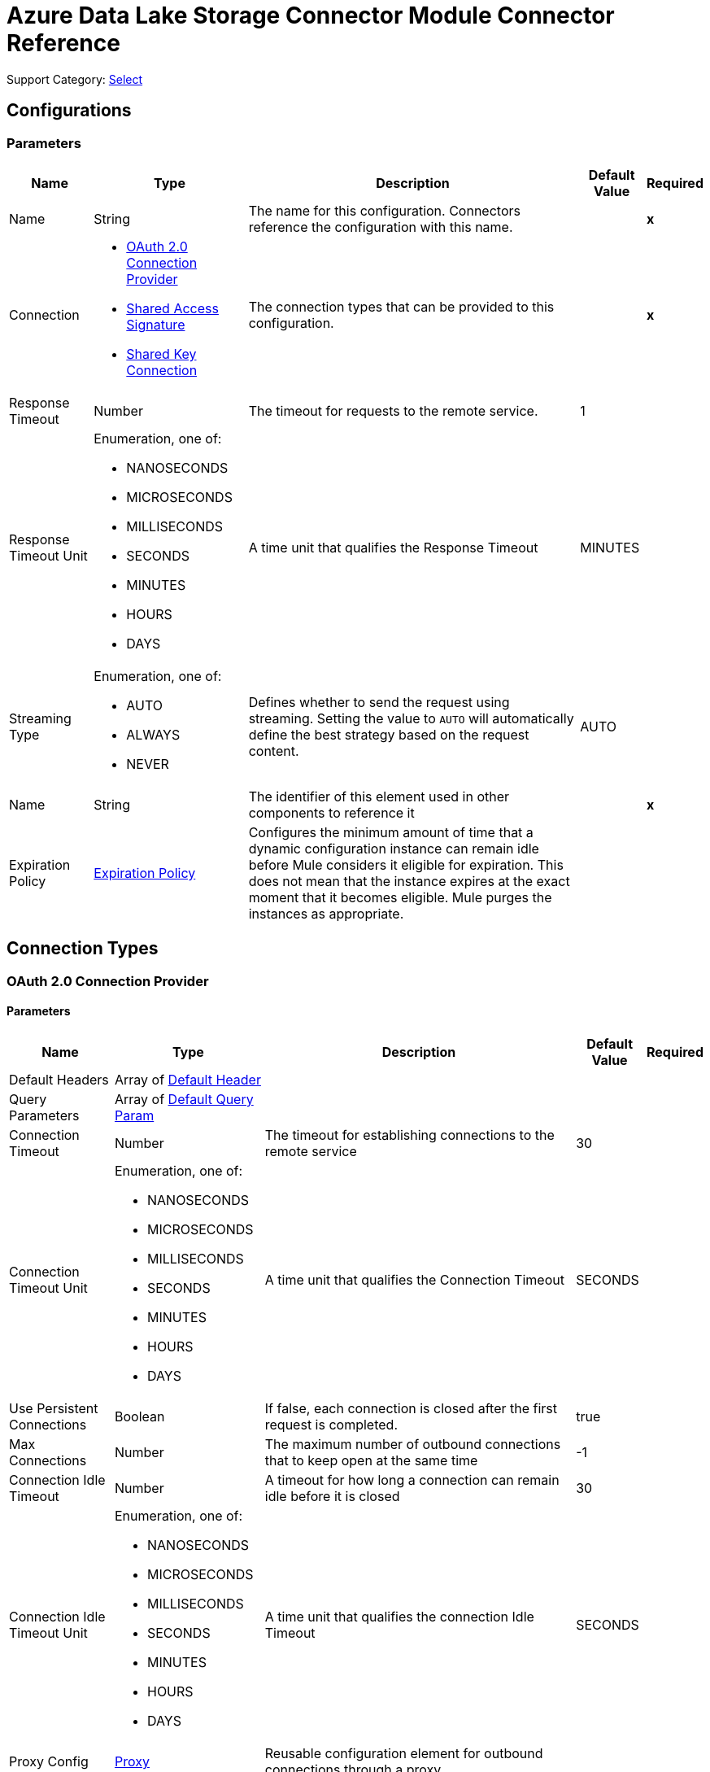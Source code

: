 

= Azure Data Lake Storage Connector Module Connector Reference

Support Category: https://www.mulesoft.com/legal/versioning-back-support-policy#anypoint-connectors[Select]


== Configurations

=== Parameters

[%header%autowidth.spread]
|===
| Name | Type | Description | Default Value | Required
|Name | String | The name for this configuration. Connectors reference the configuration with this name. | | *x*
| Connection a| * <<Config_Oauth20, OAuth 2.0 Connection Provider>> 
* <<Config_SharedAccessSignature, Shared Access Signature>> 
* <<Config_SharedKey, Shared Key Connection>> 
 | The connection types that can be provided to this configuration. | | *x*
| Response Timeout a| Number | The timeout for requests to the remote service. |  1 | 
| Response Timeout Unit a| Enumeration, one of:

** NANOSECONDS
** MICROSECONDS
** MILLISECONDS
** SECONDS
** MINUTES
** HOURS
** DAYS |  A time unit that qualifies the Response Timeout |  MINUTES | 
| Streaming Type a| Enumeration, one of:

** AUTO
** ALWAYS
** NEVER |  Defines whether to send the request using streaming. Setting the value to `AUTO` will automatically define the best strategy based on the request content. |  AUTO | 
| Name a| String |  The identifier of this element used in other components to reference it |  | *x*
| Expiration Policy a| <<ExpirationPolicy>> |  Configures the minimum amount of time that a dynamic configuration instance can remain idle before Mule considers it eligible for expiration. This does not mean that the instance expires at the exact moment that it becomes eligible. Mule purges the instances as appropriate. |  | 
|===

== Connection Types

[[Config_Oauth20]]
=== OAuth 2.0 Connection Provider


==== Parameters

[%header%autowidth.spread]
|===
| Name | Type | Description | Default Value | Required
| Default Headers a| Array of <<DefaultHeader>> |  |  | 
| Query Parameters a| Array of <<DefaultQueryParam>> |  |  | 
| Connection Timeout a| Number |  The timeout for establishing connections to the remote service |  30 | 
| Connection Timeout Unit a| Enumeration, one of:

** NANOSECONDS
** MICROSECONDS
** MILLISECONDS
** SECONDS
** MINUTES
** HOURS
** DAYS |  A time unit that qualifies the Connection Timeout |  SECONDS | 
| Use Persistent Connections a| Boolean |  If false, each connection is closed after the first request is completed. |  true | 
| Max Connections a| Number |  The maximum number of outbound connections that to keep open at the same time |  -1 | 
| Connection Idle Timeout a| Number |  A timeout for how long a connection can remain idle before it is closed |  30 | 
| Connection Idle Timeout Unit a| Enumeration, one of:

** NANOSECONDS
** MICROSECONDS
** MILLISECONDS
** SECONDS
** MINUTES
** HOURS
** DAYS |  A time unit that qualifies the connection Idle Timeout |  SECONDS | 
| Proxy Config a| <<Proxy>> |  Reusable configuration element for outbound connections through a proxy |  | 
| Stream Response a| Boolean |  Whether or not received responses should be streamed |  false | 
| Response Buffer Size a| Number |  The space in bytes for the buffer where the HTTP response will be stored. |  -1 | 
| Base URI a| String |  Parameter base URI, each instance/tenant gets its own |  | *x*
| X-MS-Version a| String |  Specifies the version of the REST API protocol used for processing the request |  2018-11-09 | 
| TLS Configuration a| <<Tls>> |  |  | 
| Reconnection a| <<Reconnection>> |  When the application is deployed, a connectivity test is performed on all connectors. If set to true, deployment will fail if the test doesn't pass after exhausting the associated reconnection strategy |  | 
|===

[[Config_SharedAccessSignature]]
=== Shared Access Signature

==== Parameters

[%header%autowidth.spread]
|===
| Name | Type | Description | Default Value | Required
| Default Headers a| Array of <<DefaultHeader>> |  |  | 
| Query Parameters a| Array of <<DefaultQueryParam>> |  |  | 
| Connection Timeout a| Number |  The timeout for establishing connections to the remote service |  30 | 
| Connection Timeout Unit a| Enumeration, one of:

** NANOSECONDS
** MICROSECONDS
** MILLISECONDS
** SECONDS
** MINUTES
** HOURS
** DAYS |  A time unit that qualifies the Connection Timeout |  SECONDS | 
| Use Persistent Connections a| Boolean |  If false, each connection will be closed after the first request is completed. |  true | 
| Max Connections a| Number |  The maximum number of outbound connections that will be kept open at the same time |  -1 | 
| Connection Idle Timeout a| Number |  A timeout for how long a connection can remain idle before it is closed |  30 | 
| Connection Idle Timeout Unit a| Enumeration, one of:

** NANOSECONDS
** MICROSECONDS
** MILLISECONDS
** SECONDS
** MINUTES
** HOURS
** DAYS |  Time unit that qualifies the connection Idle Timeout |  SECONDS | 
| Proxy Config a| <<Proxy>> |  Reusable configuration element for outbound connections through a proxy |  | 
| Stream Response a| Boolean |  Whether or not to stream received responses |  false | 
| Response Buffer Size a| Number |  The space in bytes for the buffer where the HTTP response is stored. |  -1 | 
| Storage account name a| String |  Storage account name |  | *x*
| DNS Suffix a| String |  DNS suffix of the storage |  | *x*
| Sas Token a| String | SAS token for the Azure Data Lake Storage account.  |  | *x*
| TLS Configuration a| <<Tls>> |  |  | 
| Reconnection a| <<Reconnection>> |  When the application is deployed, a connectivity test is performed on all connectors. If set to true, deployment fails if the test doesn't pass after exhausting the associated reconnection strategy. |  | 
|===

[[Config_SharedKey]]
=== Shared Key Connection

==== Parameters

[%header%autowidth.spread]
|===
| Name | Type | Description | Default Value | Required
| Default Headers a| Array of <<DefaultHeader>> |  |  | 
| Query Parameters a| Array of <<DefaultQueryParam>> |  |  | 
| Connection Timeout a| Number |  The timeout for establishing connections to the remote service |  30 | 
| Connection Timeout Unit a| Enumeration, one of:

** NANOSECONDS
** MICROSECONDS
** MILLISECONDS
** SECONDS
** MINUTES
** HOURS
** DAYS |  A time unit that qualifies the Connection Timeout |  SECONDS | 
| Use Persistent Connections a| Boolean |  If false, each connection is closed after the first request is completed. |  true | 
| Max Connections a| Number |  The maximum number of outbound connections to keep open concurrently |  -1 | 
| Connection Idle Timeout a| Number |  A timeout for how long a connection can remain idle before it is closed |  30 | 
| Connection Idle Timeout Unit a| Enumeration, one of:

** NANOSECONDS
** MICROSECONDS
** MILLISECONDS
** SECONDS
** MINUTES
** HOURS
** DAYS |  A time unit that qualifies the connection Idle Timeout |  SECONDS | 
| Proxy Config a| <<Proxy>> |  Reusable configuration element for outbound connections through a proxy |  | 
| Stream Response a| Boolean |  Whether or not to stream received responses |  false | 
| Response Buffer Size a| Number |  The space in bytes for the buffer where the HTTP response is stored. |  -1 | 
| Storage account name a| String |  Storage account name |  | *x*
| DNS Suffix a| String |  DNS suffix of the storage |  | *x*
| X-MS-Version a| String |  Specifies the version of the REST protocol used for processing the request |  | *x*
| Account Key a| String | Password used to access the Azure Data Lake Storage account.  |  | *x*
| TLS Configuration a| <<Tls>> |  |  | 
| Reconnection a| <<Reconnection>> |  When the application is deployed, a connectivity test is performed on all connectors. If set to true, deployment fails if the test doesn't pass after exhausting the associated reconnection strategy. |  | 
|===

== List of Supported Operations

* <<CreateFileSystem>> 
* <<CreateOrRename>> 
* <<DeleteFileSystem>> 
* <<DeletePath>> 
* <<GetPathProperties>> 
* <<LeasePath>> 
* <<ListFileSystems>> 
* <<ListPaths>> 
* <<ReadPath>> 
* <<UpdatePath>> 


[[CreateFileSystem]]
== Create File System
`<azure-data-lake-storage:create-file-system>`

Creates a file system on the storage account.

=== Parameters

[%header%autowidth.spread]
|===
| Name | Type | Description | Default Value | Required
| Configuration | String | Name of the configuration to use. | | *x*
| File System a| String | Target file system. |  | *x*
| Timeout a| Number |  Optional. Timeout value expressed in seconds. |  | 
| X-MS-Properties a| String |  User-defined properties to store with the file or directory, in the format of a comma-separated list of name and value pairs, for example, `n1=v1, n2=v2, ...`, where each value is a Base64-encoded string. |  | 
| X-MS-Client Request ID a| String |  A UUID recorded in the analytics logs for troubleshooting and correlation. |  | 
| Config Ref a| ConfigurationProvider | Name of the configuration to use to execute this component. |  | *x*
| Custom Query Parameters a| Object |  |  &#35;[null] | 
| Custom Headers a| Object |  |  | 
| Response Timeout a| Number |  The timeout for requests to the remote service. |  | 
| Response Timeout Unit a| Enumeration, one of:

** NANOSECONDS
** MICROSECONDS
** MILLISECONDS
** SECONDS
** MINUTES
** HOURS
** DAYS |  A time unit that qualifies the Response Timeout |  | 
| Streaming Type a| Enumeration, one of:

** AUTO
** ALWAYS
** NEVER |  Defines whether to send the request using streaming. Setting the value to `AUTO` will automatically define the best strategy based on the request content. |  | 
| Target Variable a| String | Name of the variable in which to store the operation's output. |  | 
| Target Value a| String |  An expression that evaluates the operation's output. The expression outcome is stored in the *Target variable*. |  &#35;[payload] | 
| Reconnection Strategy a| * <<Reconnect>>
* <<ReconnectForever>> |  A retry strategy in case of connectivity errors. |  | 
|===

=== Output

[%autowidth.spread]
|===
| *Type* a| String
| *Attributes Type* a| <<HttpResponseAttributes>>
|===

=== For Configurations

* <<Config>> 

=== Throws

* AZURE-DATA-LAKE-STORAGE:BAD_REQUEST 
* AZURE-DATA-LAKE-STORAGE:CLIENT_ERROR 
* AZURE-DATA-LAKE-STORAGE:CONNECTIVITY 
* AZURE-DATA-LAKE-STORAGE:INTERNAL_SERVER_ERROR 
* AZURE-DATA-LAKE-STORAGE:NOT_ACCEPTABLE 
* AZURE-DATA-LAKE-STORAGE:NOT_FOUND 
* AZURE-DATA-LAKE-STORAGE:RETRY_EXHAUSTED 
* AZURE-DATA-LAKE-STORAGE:SERVER_ERROR 
* AZURE-DATA-LAKE-STORAGE:SERVICE_UNAVAILABLE 
* AZURE-DATA-LAKE-STORAGE:TIMEOUT 
* AZURE-DATA-LAKE-STORAGE:TOO_MANY_REQUESTS 
* AZURE-DATA-LAKE-STORAGE:UNAUTHORIZED 
* AZURE-DATA-LAKE-STORAGE:UNSUPPORTED_MEDIA_TYPE 


[[CreateOrRename]]
== Create/Rename Path
`<azure-data-lake-storage:create-or-rename>`

Creates or renames a file or directory path on the provided file system. 

=== Parameters

[%header%autowidth.spread]
|===
| Name | Type | Description | Default Value | Required
| Configuration | String | Name of the configuration to use. | | *x*
| File System a| String |  Target file system. |  | *x*
| Path a| String |  Target path. |  | *x*
| Resource a| String |  Only required for creation. The value must be `file` or `directory`. |  | 
| Continuation a| String |  Optional. When renaming a directory, the number of paths that are renamed with each invocation is limited. |  | 
| Mode a| String |  Optional. Valid only when namespace is enabled. This parameter determines the behavior of the rename operation. The value must be `legacy` or `posix`, and the default value is `posix`. |  | 
| X-MS-Rename Source a| String |  An optional file or directory to rename. The value must have the following format:'/{filesystem}/{path}'. If "x-ms-properties" is specified, the properties overwrite the existing properties; otherwise, the existing properties are preserved. This value must be a URL percent-encoded string. Note that the string can contain only ASCII characters in the ISO-8859-1. |  | 
| Timeout a| Number |  Optional. Timeout value expressed in seconds. |  | 
| X-MS-Client Request ID a| String |  A UUID recorded in the analytics logs for troubleshooting and correlation. |  | 
| Cache Control a| String |  The service stores this value and includes it in the "Cache-Control" response header for `Read Path` operations. |  | 
| Content Encoding a| String |  Specifies which content encodings are applied to the file. This value is returned to the client when the `Read Path` operation is performed. |  | 
| Content Language a| String |  Optional. Specifies the natural language used by the intended audience for the file. |  | 
| Content Disposition a| String |  The service stores this value and includes it in the "Content-Disposition" response header for `Read Path` operations. |  | 
| X-MS-Cache Control a| String |  The service stores this value and includes it in the "Cache-Control" response header for `Read Path` operations. |  | 
| X-MS-Content Type a| String |  The service stores this value and includes it in the "Content-Type" response header for `Read Path` operations. |  | 
| X-MS-Content Encoding a| String |  The service stores this value and includes it in the "Content-Encoding" response header for `Read Path` operations. |  | 
| X-MS-Content Language a| String |  The service stores this value and includes it in the "Content-Language" response header for `Read Path` operations. |  | 
| X-MS-Content Disposition a| String |  The service stores this value and includes it in the "Content-Disposition" response header for `Read Path` operations. |  | 
| X-MS-Lease ID a| String |  A lease ID for the path specified in the URI. The path to overwrite must have an active lease and the lease ID must match. |  | 
| X-MS-Source Lease ID a| String |  Optional for rename operations. A lease ID for the source path. The source path must have an active lease and the lease ID must match. |  | 
| X-MS-Properties a| String |  User-defined properties to store with the file or directory, in the format of a comma-separated list of name and value pairs, for example, `n1=v1, n2=v2, ...`, where each value is a Base64-encoded string. |  | 
| X-MS-Permissions a| String |  Optional and only valid if *Hierarchical Namespace* is enabled for the account. Sets POSIX access permissions for the file owner, the file owning group, and others. |  | 
| X-MS-Umask a| String |  Optional and only valid if *Hierarchical Namespace* is enabled for the account. When creating a file or directory, if the parent folder does not have a default ACL, the umask restricts the permissions of the file or directory to be created. |  | 
| If Match a| String |  An ETag value. Specify this header to perform the operation only if the resource's ETag matches the value specified. The ETag must be specified in quotes. |  | 
| If None Match a| String |  An ETag value or the special wildcard (`&#42;`) value. Specify this header to perform the operation only if the resource's ETag does not match the value specified. The ETag must be specified in quotes. |  | 
| If Modified Since a| String |  A date and time value. Specify this header to perform the operation only if the resource has been modified since the specified date and time. |  | 
| If Unmodified Since a| String |  A date and time value. Specify this header to perform the operation only if the resource has not been modified since the specified date and time. |  | 
| X-MS-Source If Match a| String |  An ETag value. Specify this header to perform the rename operation only if the source's ETag matches the value specified. The ETag must be specified in quotes. |  | 
| X-MS-Source If None Match a| String | An ETag value or the special wildcard (`&#42;`) value. Specify this header to perform the rename operation only if the source's ETag does not match the value specified. The ETag must be specified in quotes. |  | 
| X-MS-Source If Modified Since a| String |  A date and time value. Specify this header to perform the rename operation only if the source has been modified since the specified date and time. |  | 
| X-MS-Source If Unmodified Since a| String | A date and time value. Specify this header to perform the rename operation only if the source has not been modified since the specified date and time. |  | 
| Config Ref a| ConfigurationProvider | Name of the configuration to use to execute this component. |  | *x*
| Custom Query Parameters a| Object |  |  &#35;[null] | 
| Custom Headers a| Object |  |  | 
| Response Timeout a| Number |  The timeout for requests to the remote service. |  | 
| Response Timeout Unit a| Enumeration, one of:

** NANOSECONDS
** MICROSECONDS
** MILLISECONDS
** SECONDS
** MINUTES
** HOURS
** DAYS |  A time unit that qualifies the Response Timeout. |  | 
| Streaming Type a| Enumeration, one of:

** AUTO
** ALWAYS
** NEVER |  Defines whether to send the request using streaming. Setting the value to AUTO will automatically define the best strategy based on the request content. |  | 
| Target Variable a| String | Name of the variable in which to store the operation's output. |  | 
| Target Value a| String |  An expression that evaluates the operation's output. The expression outcome is stored in the *Target variable*. |  &#35;[payload] | 
| Reconnection Strategy a| * <<Reconnect>>
* <<ReconnectForever>> |  A retry strategy in case of connectivity errors. |  | 
|===

=== Output

[%autowidth.spread]
|===
| *Type* a| String
| *Attributes Type* a| <<HttpResponseAttributes>>
|===

=== For Configurations

* <<Config>> 

=== Throws

* AZURE-DATA-LAKE-STORAGE:BAD_REQUEST 
* AZURE-DATA-LAKE-STORAGE:CLIENT_ERROR 
* AZURE-DATA-LAKE-STORAGE:CONNECTIVITY 
* AZURE-DATA-LAKE-STORAGE:INTERNAL_SERVER_ERROR 
* AZURE-DATA-LAKE-STORAGE:NOT_ACCEPTABLE 
* AZURE-DATA-LAKE-STORAGE:NOT_FOUND 
* AZURE-DATA-LAKE-STORAGE:RETRY_EXHAUSTED 
* AZURE-DATA-LAKE-STORAGE:SERVER_ERROR 
* AZURE-DATA-LAKE-STORAGE:SERVICE_UNAVAILABLE 
* AZURE-DATA-LAKE-STORAGE:TIMEOUT 
* AZURE-DATA-LAKE-STORAGE:TOO_MANY_REQUESTS 
* AZURE-DATA-LAKE-STORAGE:UNAUTHORIZED 
* AZURE-DATA-LAKE-STORAGE:UNSUPPORTED_MEDIA_TYPE 


[[DeleteFileSystem]]
== Delete File System
`<azure-data-lake-storage:delete-file-system>`

Deletes a file system on the Storage account.

=== Parameters

[%header%autowidth.spread]
|===
| Name | Type | Description | Default Value | Required
| Configuration | String | The name of the configuration to use. | | *x*
| File System a| String |  Target file system. |  | *x*
| Timeout a| Number |  Optional. Timeout value expressed in seconds. |  | 
| If Modified Since a| String |  Optional. A date and time value. Specify this header to perform the operation only if the resource has been modified since the specified date and time. |  | 
| If Unmodified Since a| String |  Optional. A date and time value. Specify this header to perform the operation only if the resource has not been modified since the specified date and time. |  | 
| X-MS-Properties a| String |  User-defined properties to store with the file or directory, in the format of a comma-separated list of name and value pairs, for example, `n1=v1, n2=v2, ...`, where each value is a Base64-encoded string. |  | 
| X-MS-Client Request ID a| String |  A UUID recorded in the analytics logs for troubleshooting and correlation. |  | 
| Config Ref a| ConfigurationProvider | The name of the configuration to use to execute this component. |  | *x*
| Custom Query Parameters a| Object |  |  &#35;[null] | 
| Custom Headers a| Object |  |  | 
| Response Timeout a| Number |  The timeout for requests to the remote service. |  | 
| Response Timeout Unit a| Enumeration, one of:

** NANOSECONDS
** MICROSECONDS
** MILLISECONDS
** SECONDS
** MINUTES
** HOURS
** DAYS |  A time unit that qualifies the Response Timeout. |  | 
| Streaming Type a| Enumeration, one of:

** AUTO
** ALWAYS
** NEVER |  Defines whether to send the request using streaming. Setting the value to AUTO will automatically define the best strategy based on the request content. |  | 
| Target Variable a| String | Name of the variable in which to store the operation's output. |  | 
| Target Value a| String | An expression that evaluates the operation's output. The expression outcome is stored in the *Target variable*. |  &#35;[payload] | 
| Reconnection Strategy a| * <<Reconnect>>
* <<ReconnectForever>> |  A retry strategy in case of connectivity errors. |  | 
|===

=== Output

[%autowidth.spread]
|===
| *Type* a| String
| *Attributes Type* a| <<HttpResponseAttributes>>
|===

=== For Configurations

* <<Config>> 

=== Throws

* AZURE-DATA-LAKE-STORAGE:BAD_REQUEST 
* AZURE-DATA-LAKE-STORAGE:CLIENT_ERROR 
* AZURE-DATA-LAKE-STORAGE:CONNECTIVITY 
* AZURE-DATA-LAKE-STORAGE:INTERNAL_SERVER_ERROR 
* AZURE-DATA-LAKE-STORAGE:NOT_ACCEPTABLE 
* AZURE-DATA-LAKE-STORAGE:NOT_FOUND 
* AZURE-DATA-LAKE-STORAGE:RETRY_EXHAUSTED 
* AZURE-DATA-LAKE-STORAGE:SERVER_ERROR 
* AZURE-DATA-LAKE-STORAGE:SERVICE_UNAVAILABLE 
* AZURE-DATA-LAKE-STORAGE:TIMEOUT 
* AZURE-DATA-LAKE-STORAGE:TOO_MANY_REQUESTS 
* AZURE-DATA-LAKE-STORAGE:UNAUTHORIZED 
* AZURE-DATA-LAKE-STORAGE:UNSUPPORTED_MEDIA_TYPE 

[[DeletePath]]
== Delete Path
`<azure-data-lake-storage:delete-path>`

Deletes a path.


=== Parameters

[%header%autowidth.spread]
|===
| Name | Type | Description | Default Value | Required
| Configuration | String | The name of the configuration to use. | | *x*
| File System a| String |  Target file system. |  | *x*
| Path a| String |  Target path. |  | *x*
| Continuation a| String |  When deleting a directory, the number of paths that are deleted with each invocation is limited. |  | 
| Recursive a| String |  Required for directory only. If `true`, all paths beneath the directory are deleted. If `false` and the directory is non-empty, an error occurs. |  | 
| Timeout a| Number |  Optional. Timeout value expressed in seconds. |  | 
| X-MS-Client Request ID a| String |  A UUID recorded in the analytics logs for troubleshooting and correlation. |  | 
| X-MS-Lease ID a| String |  A lease ID for the path specified in the URI. The path to overwrite must have an active lease and the lease ID must match. |  | 
| If Match a| String |  An ETag value. Specify this header to perform the operation only if the resource's ETag matches the value specified. The ETag must be specified in quotes. |  | 
| If None Match a| String |  An ETag value or the special wildcard ("*") value. Specify this header to perform the operation only if the resource's ETag does not match the value specified. The ETag must be specified in quotes. |  | 
| If Modified Since a| String |  A date and time value. Specify this header to perform the operation only if the resource has been modified since the specified date and time. |  | 
| If Unmodified Since a| String |  A date and time value. Specify this header to perform the operation only if the resource has not been modified since the specified date and time. |  | 
| Config Ref a| ConfigurationProvider | The name of the configuration to use to execute this component |  | *x*
| Custom Query Parameters a| Object |  |  &#35;[null] | 
| Custom Headers a| Object |  |  | 
| Response Timeout a| Number |  The timeout for requests to the remote service. |  | 
| Response Timeout Unit a| Enumeration, one of:

** NANOSECONDS
** MICROSECONDS
** MILLISECONDS
** SECONDS
** MINUTES
** HOURS
** DAYS |  A time unit that qualifies the Response Timeout. |  | 
| Streaming Type a| Enumeration, one of:

** AUTO
** ALWAYS
** NEVER |  Defines whether to send the request using streaming. Setting the value to AUTO will automatically define the best strategy based on the request content. |  | 
| Target Variable a| String |  Name of the variable in which to store the operation's output. |  | 
| Target Value a| String |  An expression that evaluates the operation's output. The expression outcome is stored in the *Target variable*. |  &#35;[payload] | 
| Reconnection Strategy a| * <<Reconnect>>
* <<ReconnectForever>> |  A retry strategy in case of connectivity errors. |  | 
|===

=== Output

[%autowidth.spread]
|===
| *Type* a| String
| *Attributes Type* a| <<HttpResponseAttributes>>
|===

=== For Configurations

* <<Config>> 

=== Throws

* AZURE-DATA-LAKE-STORAGE:BAD_REQUEST 
* AZURE-DATA-LAKE-STORAGE:CLIENT_ERROR 
* AZURE-DATA-LAKE-STORAGE:CONNECTIVITY 
* AZURE-DATA-LAKE-STORAGE:INTERNAL_SERVER_ERROR 
* AZURE-DATA-LAKE-STORAGE:NOT_ACCEPTABLE 
* AZURE-DATA-LAKE-STORAGE:NOT_FOUND 
* AZURE-DATA-LAKE-STORAGE:RETRY_EXHAUSTED 
* AZURE-DATA-LAKE-STORAGE:SERVER_ERROR 
* AZURE-DATA-LAKE-STORAGE:SERVICE_UNAVAILABLE 
* AZURE-DATA-LAKE-STORAGE:TIMEOUT 
* AZURE-DATA-LAKE-STORAGE:TOO_MANY_REQUESTS 
* AZURE-DATA-LAKE-STORAGE:UNAUTHORIZED 
* AZURE-DATA-LAKE-STORAGE:UNSUPPORTED_MEDIA_TYPE 


[[GetPathProperties]]
== Get Path Properties
`<azure-data-lake-storage:get-path-properties>`

Retrieves the properties of a path.

=== Parameters

[%header%autowidth.spread]
|===
| Name | Type | Description | Default Value | Required
| Configuration | String | The name of the configuration to use. | | *x*
| File System a| String |  Target file system. |  | *x*
| Path a| String |  Target path. |  | *x*
| Action a| String |  Optional. If the value is `getStatus`, only the system-defined properties for the path are returned. If the value is `getAccessControl`, the access control list is returned in the response headers if *Hierarchical Namespace* is enabled for the account, otherwise, the properties are returned. |  | 
| Timeout a| Number |  Optional. Timeout value expressed in seconds. |  | 
| UPN a| Boolean |  Optional. Valid only when *Hierarchical Namespace* is enabled for the account. If `true`, the user identity values returned in the Owner and Group fields of each list entry are transformed from Azure Active Directory Object IDs to User Principal Names. If `false`, the values are returned as Azure Active Directory Object IDs. The default value is `false`. Group and application Object IDs are not translated because they do not have unique friendly names. |  false | 
| X-MS-Lease ID a| String |  A lease ID for the path specified in the URI. The path to overwrite must have an active lease and the lease ID must match. |  | 
| If Match a| String |  An ETag value. Specify this header to perform the operation only if the resource's ETag matches the value specified. The ETag must be specified in quotes. |  | 
| If None Match a| String |  An ETag value or the special wildcard ("*") value. Specify this header to perform the operation only if the resource's ETag does not match the value specified. The ETag must be specified in quotes. |  | 
| If Modified Since a| String |  Optional. A date and time value. Specify this header to perform the operation only if the resource has been modified since the specified date and time. |  | 
| If Unmodified Since a| String |  Optional. A date and time value. Specify this header to perform the operation only if the resource has not been modified since the specified date and time. |  | 
| X-MS-Client Request ID a| String |  A UUID recorded in the analytics logs for troubleshooting and correlation. |  | 
| Config Ref a| ConfigurationProvider |  The name of the configuration to be used to execute this component |  | *x*
| Custom Query Parameters a| Object |  |  &#35;[null] | 
| Custom Headers a| Object |  |  | 
| Response Timeout a| Number |  The timeout for requests to the remote service. |  | 
| Response Timeout Unit a| Enumeration, one of:

** NANOSECONDS
** MICROSECONDS
** MILLISECONDS
** SECONDS
** MINUTES
** HOURS
** DAYS |  A time unit that qualifies the Response Timeout. |  | 
| Streaming Type a| Enumeration, one of:

** AUTO
** ALWAYS
** NEVER |  Defines whether to send the request using streaming. Setting the value to AUTO will automatically define the best strategy based on the request content. |  | 
| Target Variable a| String |  Name of the variable in which to store the operation's output. |  | 
| Target Value a| String |  An expression that evaluates the operation's output. The expression outcome is stored in the *Target variable*. |  &#35;[payload] | 
| Reconnection Strategy a| * <<Reconnect>>
* <<ReconnectForever>> |  A retry strategy in case of connectivity errors. |  | 
|===

=== Output

[%autowidth.spread]
|===
| *Type* a| String
| *Attributes Type* a| <<HttpResponseAttributes>>
|===

=== For Configurations

* <<Config>> 

=== Throws

* AZURE-DATA-LAKE-STORAGE:BAD_REQUEST 
* AZURE-DATA-LAKE-STORAGE:CLIENT_ERROR 
* AZURE-DATA-LAKE-STORAGE:CONNECTIVITY 
* AZURE-DATA-LAKE-STORAGE:INTERNAL_SERVER_ERROR 
* AZURE-DATA-LAKE-STORAGE:NOT_ACCEPTABLE 
* AZURE-DATA-LAKE-STORAGE:NOT_FOUND 
* AZURE-DATA-LAKE-STORAGE:RETRY_EXHAUSTED 
* AZURE-DATA-LAKE-STORAGE:SERVER_ERROR 
* AZURE-DATA-LAKE-STORAGE:SERVICE_UNAVAILABLE 
* AZURE-DATA-LAKE-STORAGE:TIMEOUT 
* AZURE-DATA-LAKE-STORAGE:TOO_MANY_REQUESTS 
* AZURE-DATA-LAKE-STORAGE:UNAUTHORIZED 
* AZURE-DATA-LAKE-STORAGE:UNSUPPORTED_MEDIA_TYPE 


[[LeasePath]]
== Lease path
`<azure-data-lake-storage:lease-path>`

Create and manage a lease to restrict write and delete access to the path.

=== Parameters

[%header%autowidth.spread]
|===
| Name | Type | Description | Default Value | Required
| Configuration | String | Name of the configuration to use. | | *x*
| File System a| String |  Target file system. |  | *x*
| Path a| String |  Target path. |  | *x*
| X-MS-Lease Action a| String |  The lease action, which can be: `acquire`, `break`, `change`, `renew`, and `release`. |  | *x*
| X-MS-Lease ID a| String |  Required when "x-ms-lease-action" is `renew`, `change`, or `release`. For the `renew` and `release` actions, this must match the current lease ID. |  | 
| X-MS-Lease Duration a| Number |  The lease duration is required to acquire a lease, and specifies the duration of the lease in seconds. The lease duration must be between 15 and 60 seconds or -1 for an infinite lease. |  | 
| X-MS-Proposed Lease ID a| String |  Required when "X-MS-Lease Action" is `acquire` or `change`. A lease will be acquired with this lease ID if the operation is successful. |  | 
| Timeout a| Number |  Optional. Timeout value expressed in seconds. |  | 
| X-MS-Lease Break Period a| Number |  Optional. Breaks a lease, and specifies the break period duration of the lease in seconds. The lease break duration must be between 0 and 60 seconds. |  | 
| If Match a| String |  Optional. An ETag value. Specify this header to perform the operation only if the resource's ETag matches the value specified. The ETag must be specified in quotes. |  | 
| If None Match a| String |  Optional. An ETag value or the special wildcard ("*") value. Specify this header to perform the operation only if the resource's ETag does not match the value specified. The ETag must be specified in quotes. |  | 
| If Modified Since a| String |  Optional. A date and time value. Specify this header to perform the operation only if the resource has been modified since the specified date and time. |  | 
| If Unmodified Since a| String |  Optional. A date and time value. Specify this header to perform the operation only if the resource has not been modified since the specified date and time. |  | 
| X-MS-Client Request ID a| String |  A UUID recorded in the analytics logs for troubleshooting and correlation. |  | 
| Config Ref a| ConfigurationProvider |  The name of the configuration to use to execute this component. |  | *x*
| Streaming Strategy a| * <<RepeatableInMemoryStream>>
* <<RepeatableFileStoreStream>>
* <<non-repeatable-stream>> |  Configure how Mule processes streams with streaming strategies. Repeatable streams are the default behavior. |  | 
| Custom Query Parameters a| Object |  |  &#35;[null] | 
| Custom Headers a| Object |  |  | 
| Response Timeout a| Number |  The timeout for requests to the remote service. |  | 
| Response Timeout Unit a| Enumeration, one of:

** NANOSECONDS
** MICROSECONDS
** MILLISECONDS
** SECONDS
** MINUTES
** HOURS
** DAYS |  A time unit that qualifies the Response Timeout} |  | 
| Streaming Type a| Enumeration, one of:

** AUTO
** ALWAYS
** NEVER |  Defines if the request should be sent using streaming. Setting the value to AUTO will automatically define the best strategy based on the request content. |  | 
| Target Variable a| String |  Name of the variable in which to store the operation's output. |  | 
| Target Value a| String |  An expression that evaluates the operation's output. The expression outcome is stored in the *Target variable*. |  &#35;[payload] | 
| Reconnection Strategy a| * <<Reconnect>>
* <<ReconnectForever>> |  A retry strategy in case of connectivity errors. |  | 
|===

=== Output

[%autowidth.spread]
|===
| *Type* a| Any
| *Attributes Type* a| <<HttpResponseAttributes>>
|===

=== For Configurations

* <<Config>> 

=== Throws

* AZURE-DATA-LAKE-STORAGE:BAD_REQUEST 
* AZURE-DATA-LAKE-STORAGE:CLIENT_ERROR 
* AZURE-DATA-LAKE-STORAGE:CONNECTIVITY 
* AZURE-DATA-LAKE-STORAGE:INTERNAL_SERVER_ERROR 
* AZURE-DATA-LAKE-STORAGE:NOT_ACCEPTABLE 
* AZURE-DATA-LAKE-STORAGE:NOT_FOUND 
* AZURE-DATA-LAKE-STORAGE:RETRY_EXHAUSTED 
* AZURE-DATA-LAKE-STORAGE:SERVER_ERROR 
* AZURE-DATA-LAKE-STORAGE:SERVICE_UNAVAILABLE 
* AZURE-DATA-LAKE-STORAGE:TIMEOUT 
* AZURE-DATA-LAKE-STORAGE:TOO_MANY_REQUESTS 
* AZURE-DATA-LAKE-STORAGE:UNAUTHORIZED 
* AZURE-DATA-LAKE-STORAGE:UNSUPPORTED_MEDIA_TYPE 


[[ListFileSystems]]
== List File Systems
`<azure-data-lake-storage:list-file-systems>`

Lists all the file systems on the account.

=== Parameters

[%header%autowidth.spread]
|===
| Name | Type | Description | Default Value | Required
| Configuration | String | Name of the configuration to use. | | *x*
| Continuation a| String |  Number of file systems returned with each invocation is limited. If the number of file systems to return exceeds this limit, a continuation token is returned in the response header x-ms-continuation. |  | 
| Max Results a| Number |  An optional value that specifies the maximum number of items to return. If omitted, or greater than 5,000, the response will include up to 5,000 items. |  | 
| Prefix a| String |  Filters results to file systems within the specified prefix. |  | 
| Timeout a| Number |  Optional. Timeout value expressed in seconds. |  | 
| X-MS-Client Request ID a| String |  A UUID recorded in the analytics logs for troubleshooting and correlation. |  | 
| Config Ref a| ConfigurationProvider | Name of the configuration to use to execute this component |  | *x*
| Streaming Strategy a| * <<RepeatableInMemoryStream>>
* <<RepeatableFileStoreStream>>
* <<non-repeatable-stream>> |  Configure how Mule processes streams with streaming strategies. Repeatable streams are the default behavior. |  | 
| Custom Query Parameters a| Object |  |  &#35;[null] | 
| Custom Headers a| Object |  |  | 
| Response Timeout a| Number |  Timeout for requests to the remote service. |  | 
| Response Timeout Unit a| Enumeration, one of:

** NANOSECONDS
** MICROSECONDS
** MILLISECONDS
** SECONDS
** MINUTES
** HOURS
** DAYS |  A time unit that qualifies the Response Timeout} |  | 
| Streaming Type a| Enumeration, one of:

** AUTO
** ALWAYS
** NEVER |  Defines whether to send the request using streaming. Setting the value to AUTO will automatically define the best strategy based on the request content. |  | 
| Target Variable a| String |  Name of the variable in which to store the operation's output. |  | 
| Target Value a| String |  An expression that evaluates the operation's output. The expression outcome is stored in the *Target variable*. |  &#35;[payload] | 
| Reconnection Strategy a| * <<Reconnect>>
* <<ReconnectForever>> |  A retry strategy in case of connectivity errors. |  | 
|===

=== Output

[%autowidth.spread]
|===
| *Type* a| Any
| *Attributes Type* a| <<HttpResponseAttributes>>
|===

=== For Configurations

* <<Config>> 

=== Throws

* AZURE-DATA-LAKE-STORAGE:BAD_REQUEST 
* AZURE-DATA-LAKE-STORAGE:CLIENT_ERROR 
* AZURE-DATA-LAKE-STORAGE:CONNECTIVITY 
* AZURE-DATA-LAKE-STORAGE:INTERNAL_SERVER_ERROR 
* AZURE-DATA-LAKE-STORAGE:NOT_ACCEPTABLE 
* AZURE-DATA-LAKE-STORAGE:NOT_FOUND 
* AZURE-DATA-LAKE-STORAGE:RETRY_EXHAUSTED 
* AZURE-DATA-LAKE-STORAGE:SERVER_ERROR 
* AZURE-DATA-LAKE-STORAGE:SERVICE_UNAVAILABLE 
* AZURE-DATA-LAKE-STORAGE:TIMEOUT 
* AZURE-DATA-LAKE-STORAGE:TOO_MANY_REQUESTS 
* AZURE-DATA-LAKE-STORAGE:UNAUTHORIZED 
* AZURE-DATA-LAKE-STORAGE:UNSUPPORTED_MEDIA_TYPE 


[[ListPaths]]
== List Paths
`<azure-data-lake-storage:list-paths>`

List all paths of a file system.

=== Parameters

[%header%autowidth.spread]
|===
| Name | Type | Description | Default Value | Required
| Configuration | String | Name of the configuration to use. | | *x*
| File System a| String |  Target file system. |  | *x*
| Recursive a| Boolean |  If `true`, all paths are listed; otherwise, only paths at the root of the file system are listed. If `directory` is specified, the list only includes paths that share the same root. |  false | 
| Continuation a| String |  The number of paths returned with each invocation is limited. If the number of paths to return exceeds this limit, a continuation token is returned in the response header x-ms-continuation. When a continuation token is returned in the response, it must be specified in a subsequent invocation of the list operation to continue listing the paths. |  | 
| Directory a| String |  Filters results to paths within the specified directory. An error occurs if the directory does not exist. |  | 
| Max Results a| Number |  An optional value that specifies the maximum number of items to return. If omitted, or greater than 5,000, the response will include up to 5,000 items. |  | 
| Timeout a| Number |  Optional. Timeout value expressed in seconds. |  | 
| UPN a| Boolean |  Optional. Valid only when *Hierarchical Namespace* is enabled for the account. If `true`, the user identity values returned in the owner and group fields of each list entry will be transformed from Azure Active Directory Object IDs to User Principal Names. If `false`, the values are returned as Azure Active Directory Object IDs. The default value is `false`. Group and application Object IDs are not translated because they do not have unique friendly names. |  false | 
| X-MS-Client Request ID a| String |  A UUID recorded in the analytics logs for troubleshooting and correlation. |  | 
| Config Ref a| ConfigurationProvider |  The name of the configuration to be used to execute this component |  | *x*
| Streaming Strategy a| * <<RepeatableInMemoryStream>>
* <<RepeatableFileStoreStream>>
* <<non-repeatable-stream>> |  Configure how Mule processes streams with streaming strategies. Repeatable streams are the default behavior. |  | 
| Custom Query Parameters a| Object |  |  &#35;[null] | 
| Custom Headers a| Object |  |  | 
| Response Timeout a| Number |  The timeout for requests to the remote service. |  | 
| Response Timeout Unit a| Enumeration, one of:

** NANOSECONDS
** MICROSECONDS
** MILLISECONDS
** SECONDS
** MINUTES
** HOURS
** DAYS |  A time unit that qualifies the Response Timeout} |  | 
| Streaming Type a| Enumeration, one of:

** AUTO
** ALWAYS
** NEVER |  Defines whether to send the request using streaming. Setting the value to AUTO will automatically define the best strategy based on the request content. |  | 
| Target Variable a| String |  Name of the variable in which to store the operation's output. |  | 
| Target Value a| String |  An expression that evaluates the operation's output. The expression outcome is stored in the *Target variable*. |  &#35;[payload] | 
| Reconnection Strategy a| * <<Reconnect>>
* <<ReconnectForever>> |  A retry strategy in case of connectivity errors. |  | 
|===

=== Output

[%autowidth.spread]
|===
| *Type* a| Any
| *Attributes Type* a| <<HttpResponseAttributes>>
|===

=== For Configurations

* <<Config>> 

=== Throws

* AZURE-DATA-LAKE-STORAGE:BAD_REQUEST 
* AZURE-DATA-LAKE-STORAGE:CLIENT_ERROR 
* AZURE-DATA-LAKE-STORAGE:CONNECTIVITY 
* AZURE-DATA-LAKE-STORAGE:INTERNAL_SERVER_ERROR 
* AZURE-DATA-LAKE-STORAGE:NOT_ACCEPTABLE 
* AZURE-DATA-LAKE-STORAGE:NOT_FOUND 
* AZURE-DATA-LAKE-STORAGE:RETRY_EXHAUSTED 
* AZURE-DATA-LAKE-STORAGE:SERVER_ERROR 
* AZURE-DATA-LAKE-STORAGE:SERVICE_UNAVAILABLE 
* AZURE-DATA-LAKE-STORAGE:TIMEOUT 
* AZURE-DATA-LAKE-STORAGE:TOO_MANY_REQUESTS 
* AZURE-DATA-LAKE-STORAGE:UNAUTHORIZED 
* AZURE-DATA-LAKE-STORAGE:UNSUPPORTED_MEDIA_TYPE 


[[ReadPath]]
== Read Path
`<azure-data-lake-storage:read-path>`

Read the contents of a file.

=== Parameters

[%header%autowidth.spread]
|===
| Name | Type | Description | Default Value | Required
| Configuration | String | Name of the configuration to use. | | *x*
| File System a| String |  Target file system. |  | *x*
| Path a| String |  Target path. |  | *x*
| Range a| String |  The HTTP range request header specifies one or more byte ranges of the resource to be retrieved. |  | 
| Timeout a| Number |  Optional. Timeout value expressed in seconds. |  | 
| X-MS-Lease ID a| String |  A lease ID for the path specified in the URI. The path to overwrite must have an active lease and the lease ID must match. |  | 
| X-MS-Range Get Content MD5 a| String |  Optional. When this header is set to `true` and specified together with the Range header, the service returns the MD5 hash for the range, as long as the range is less than or equal to 4MB in size. |  | 
| If Match a| String |  An ETag value. Specify this header to perform the operation only if the resource's ETag matches the value specified. The ETag must be specified in quotes. |  | 
| If None Match a| String |  An ETag value or the special wildcard ("*") value. Specify this header to perform the operation only if the resource's ETag does not match the value specified. The ETag must be specified in quotes. |  | 
| If Modified Since a| String |  A date and time value. Specify this header to perform the operation only if the resource has been modified since the specified date and time. |  | 
| If Unmodified Since a| String |  A date and time value. Specify this header to perform the operation only if the resource has not been modified since the specified date and time. |  | 
| X-MS-Client Request ID a| String |  A UUID recorded in the analytics logs for troubleshooting and correlation. |  | 
| Config Ref a| ConfigurationProvider |  The name of the configuration to use to execute this component. |  | *x*
| Streaming Strategy a| * <<RepeatableInMemoryStream>>
* <<RepeatableFileStoreStream>>
* <<non-repeatable-stream>> |  Configure how Mule processes streams with streaming strategies. Repeatable streams are the default behavior. |  | 
| Custom Query Parameters a| Object |  |  &#35;[null] | 
| Custom Headers a| Object |  |  | 
| Response Timeout a| Number |  The timeout for requests to the remote service. |  | 
| Response Timeout Unit a| Enumeration, one of:

** NANOSECONDS
** MICROSECONDS
** MILLISECONDS
** SECONDS
** MINUTES
** HOURS
** DAYS |  A time unit that qualifies the Response Timeout |  | 
| Streaming Type a| Enumeration, one of:

** AUTO
** ALWAYS
** NEVER |  Defines whether to send the request using streaming. Setting the value to AUTO will automatically define the best strategy based on the request content. |  | 
| Target Variable a| String |  Name of the variable in which to store the operation's output. |  | 
| Target Value a| String |  An expression that evaluates the operation's output. The expression outcome is stored in the *Target variable*. |  &#35;[payload] | 
| Reconnection Strategy a| * <<Reconnect>>
* <<ReconnectForever>> |  A retry strategy in case of connectivity errors. |  | 
|===

=== Output

[%autowidth.spread]
|===
| *Type* a| Any
| *Attributes Type* a| <<HttpResponseAttributes>>
|===

=== For Configurations

* <<Config>> 

=== Throws

* AZURE-DATA-LAKE-STORAGE:BAD_REQUEST 
* AZURE-DATA-LAKE-STORAGE:CLIENT_ERROR 
* AZURE-DATA-LAKE-STORAGE:CONNECTIVITY 
* AZURE-DATA-LAKE-STORAGE:INTERNAL_SERVER_ERROR 
* AZURE-DATA-LAKE-STORAGE:NOT_ACCEPTABLE 
* AZURE-DATA-LAKE-STORAGE:NOT_FOUND 
* AZURE-DATA-LAKE-STORAGE:RETRY_EXHAUSTED 
* AZURE-DATA-LAKE-STORAGE:SERVER_ERROR 
* AZURE-DATA-LAKE-STORAGE:SERVICE_UNAVAILABLE 
* AZURE-DATA-LAKE-STORAGE:TIMEOUT 
* AZURE-DATA-LAKE-STORAGE:TOO_MANY_REQUESTS 
* AZURE-DATA-LAKE-STORAGE:UNAUTHORIZED 
* AZURE-DATA-LAKE-STORAGE:UNSUPPORTED_MEDIA_TYPE 


[[UpdatePath]]
== Update Path
`<azure-data-lake-storage:update-path>`

Uploads data to append to a file, flushes (writes) previously uploaded data to a file, sets properties for a file or directory, or sets access control for a file or directory.

=== Parameters

[%header%autowidth.spread]
|===
| Name | Type | Description | Default Value | Required
| Configuration | String | Name of the configuration to use. | | *x*
| File System a| String |  Target file system. |  | *x*
| Path a| String |  Target path. |  | *x*
| Action a| String |  Action to perform, must be `append` or `flush`. |  | *x*
| Position a| Number |  Allows the caller to upload data in parallel and control the order in which it is appended to the file. |  | *x*
| Content Length a| Number |  Required for Append or Flush data. Must be `0` for Flush. Must be the length of the request content in bytes for Append. |  | *x*
| Content a| Binary |  The payload to upload. |  &#35;[payload] | 
| Timeout a| Number |  Optional. Timeout value expressed in seconds. |  | 
| Close a| String |  Allow applications to receive notifications when files change. |  | 
| Retain Uncommitted Data a| Boolean |  Valid for flush operations. If true, uncommitted data is retained after the flush operation completes. Defaults to false. |  false | 
| Content MD5 a| String |  An MD5 hash of the request content. This header is valid on `Append` and `Flush` operations. |  | 
| X-MS-Lease ID a| String |  A lease ID for the path specified in the URI. The path to overwrite must have an active lease and the lease ID must match. |  | 
| X-MS-Cache Control a| String |  The service stores this value and includes it in the "Cache-Control" response header for `Read Path` operations. |  | 
| X-MS-Content Type a| String |  The service stores this value and includes it in the "Content-Type" response header for `Read Path` operations. |  | 
| X-MS-Content Encoding a| String |  The service stores this value and includes it in the "Content-Encoding" response header for `Read Path` operations. |  | 
| X-MS-Content Language a| String |  The service stores this value and includes it in the "Content-Language" response header for `Read Path` operations. |  | 
| X-MS-Content Disposition a| String |  The service stores this value and includes it in the "Content-Disposition" response header for `Read Path` operations. |  | 
| X-MS-Content MD5 a| String |  Optional and only valid for *Flush &amp; Set Properties* operations. The service stores this value and includes it in the "Content-Md5" response header for *Read &amp; Get Properties* operations. |  | 
| X-MS-Properties a| String |  User-defined properties to store with the file or directory, in the format of a comma-separated list of name and value pairs, for example, `n1=v1, n2=v2, ...`, where each value is a Base64-encoded string. |  | 
| X-MS-Permissions a| String |  Optional and only valid if *Hierarchical Namespace* is enabled for the account. Sets POSIX access permissions for the file owner, the file owning group, and others. |  | 
| X-MS-Owner a| String |  Optional and valid only for the setAccessControl Operation. Sets the owner of the file or directory. |  | 
| X-MS-Group a| String |  Optional and valid only for the setAccessControl operation. Sets the owner of the file or directory. |  | 
| X-MS-ACL a| String |  Optional and valid only for the setAccessControl operation. Sets POSIX access control rights on files and directories. |  | 
| If Match a| String |  An ETag value. Specify this header to perform the operation only if the resource's ETag matches the value specified. The ETag must be specified in quotes. |  | 
| If None Match a| String |  An ETag value or the special wildcard ("*") value. Specify this header to perform the operation only if the resource's ETag does not match the value specified. The ETag must be specified in quotes. |  | 
| If Modified Since a| String |  A date and time value. Specify this header to perform the operation only if the resource has been modified since the specified date and time. |  | 
| If Unmodified Since a| String |  A date and time value. Specify this header to perform the operation only if the resource has not been modified since the specified date and time. |  | 
| X-MS-Client Request ID a| String |  A UUID recorded in the analytics logs for troubleshooting and correlation. |  | 
| Config Ref a| ConfigurationProvider |  The name of the configuration to be used to execute this component |  | *x*
| Streaming Strategy a| * <<RepeatableInMemoryStream>>
* <<RepeatableFileStoreStream>>
* <<non-repeatable-stream>> |  Configure how Mule processes streams with streaming strategies. Repeatable streams are the default behavior. |  | 
| Custom Query Parameters a| Object |  |  | 
| Custom Headers a| Object |  |  | 
| Response Timeout a| Number |  The timeout for requests to the remote service. |  | 
| Response Timeout Unit a| Enumeration, one of:

** NANOSECONDS
** MICROSECONDS
** MILLISECONDS
** SECONDS
** MINUTES
** HOURS
** DAYS |  A time unit that qualifies the Response Timeout |  | 
| Streaming Type a| Enumeration, one of:

** AUTO
** ALWAYS
** NEVER |  Defines if the request should be sent using streaming. Setting the value to AUTO will automatically define the best strategy based on the request content. |  | 
| Target Variable a| String |  Name of the variable in which to store the operation's output. |  | 
| Target Value a| String |  An expression that evaluates the operation's output. The expression outcome is stored in the *Target variable*. |  &#35;[payload] | 
| Reconnection Strategy a| * <<Reconnect>>
* <<ReconnectForever>> |  A retry strategy in case of connectivity errors. |  | 
|===

=== Output

[%autowidth.spread]
|===
| *Type* a| Any
| *Attributes Type* a| <<HttpResponseAttributes>>
|===

=== For Configurations

* <<Config>> 

=== Throws

* AZURE-DATA-LAKE-STORAGE:BAD_REQUEST 
* AZURE-DATA-LAKE-STORAGE:CLIENT_ERROR 
* AZURE-DATA-LAKE-STORAGE:CONNECTIVITY 
* AZURE-DATA-LAKE-STORAGE:INTERNAL_SERVER_ERROR 
* AZURE-DATA-LAKE-STORAGE:NOT_ACCEPTABLE 
* AZURE-DATA-LAKE-STORAGE:NOT_FOUND 
* AZURE-DATA-LAKE-STORAGE:RETRY_EXHAUSTED 
* AZURE-DATA-LAKE-STORAGE:SERVER_ERROR 
* AZURE-DATA-LAKE-STORAGE:SERVICE_UNAVAILABLE 
* AZURE-DATA-LAKE-STORAGE:TIMEOUT 
* AZURE-DATA-LAKE-STORAGE:TOO_MANY_REQUESTS 
* AZURE-DATA-LAKE-STORAGE:UNAUTHORIZED 
* AZURE-DATA-LAKE-STORAGE:UNSUPPORTED_MEDIA_TYPE 


== Types

[[DefaultHeader]]
=== Default Header

[cols=".^20%,.^25%,.^30%,.^15%,.^10%", options="header"]
|======================
| Field | Type | Description | Default Value | Required
| Key a| String |  |  | x
| Value a| String |  |  | x
|======================

[[DefaultQueryParam]]
=== Default Query Param

[cols=".^20%,.^25%,.^30%,.^15%,.^10%", options="header"]
|======================
| Field | Type | Description | Default Value | Required
| Key a| String |  |  | x
| Value a| String |  |  | x
|======================

[[Proxy]]
=== Proxy

[cols=".^20%,.^25%,.^30%,.^15%,.^10%", options="header"]
|======================
| Field | Type | Description | Default Value | Required
| Host a| String |  |  | x
| Port a| Number |  |  | x
| Username a| String |  |  | 
| Password a| String |  |  | 
| Non Proxy Hosts a| String |  |  | 
|======================

[[Tls]]
=== TLS

[cols=".^20%,.^25%,.^30%,.^15%,.^10%", options="header"]
|======================
| Field | Type | Description | Default Value | Required
| Enabled Protocols a| String | A comma-separated list of protocols enabled for this context. |  | 
| Enabled Cipher Suites a| String | A comma-separated list of cipher suites enabled for this context. |  | 
| Trust Store a| <<TrustStore>> |  |  | 
| Key Store a| <<KeyStore>> |  |  | 
| Revocation Check a| * <<StandardRevocationCheck>>
* <<CustomOcspResponder>>
* <<CrlFile>> |  |  | 
|======================

[[TrustStore]]
=== Trust Store

[cols=".^20%,.^25%,.^30%,.^15%,.^10%", options="header"]
|======================
| Field | Type | Description | Default Value | Required
| Path a| String | The location (which will be resolved relative to the current classpath and file system, if possible) of the truststore. |  | 
| Password a| String | The password used to protect the truststore. |  | 
| Type a| String | The type of truststore used. |  | 
| Algorithm a| String | The algorithm used by the truststore. |  | 
| Insecure a| Boolean | If true, no certificate validations will be performed, rendering connections vulnerable to attacks. Use at your own risk. |  | 
|======================

[[KeyStore]]
=== Key Store

[cols=".^20%,.^25%,.^30%,.^15%,.^10%", options="header"]
|======================
| Field | Type | Description | Default Value | Required
| Path a| String | The location (which will be resolved relative to the current classpath and file system, if possible) of the keystore. |  | 
| Type a| String | The type of keystore used. |  | 
| Alias a| String | When the keystore contains many private keys, this attribute indicates the alias of the key to use. If not defined, the first key in the file is used by default. |  | 
| Key Password a| String | The password used to protect the private key. |  | 
| Password a| String | The password used to protect the keystore. |  | 
| Algorithm a| String | The algorithm used by the keystore. |  | 
|======================

[[StandardRevocationCheck]]
=== Standard Revocation Check

[cols=".^20%,.^25%,.^30%,.^15%,.^10%", options="header"]
|======================
| Field | Type | Description | Default Value | Required
| Only End Entities a| Boolean | Only verify the last element of the certificate chain. |  | 
| Prefer Crls a| Boolean | Try CRL instead of OCSP first. |  | 
| No Fallback a| Boolean | Do not use the secondary checking method (the one not selected before). |  | 
| Soft Fail a| Boolean | Avoid verification failure when the revocation server can not be reached or is busy. |  | 
|======================

[[CustomOcspResponder]]
=== Custom OCSP Responder

[cols=".^20%,.^25%,.^30%,.^15%,.^10%", options="header"]
|======================
| Field | Type | Description | Default Value | Required
| Url a| String | The URL of the OCSP responder. |  | 
| Cert Alias a| String | Alias of the signing certificate for the OCSP response (must be in the trust store), if present. |  | 
|======================

[[CrlFile]]
=== CRL File

[cols=".^20%,.^25%,.^30%,.^15%,.^10%", options="header"]
|======================
| Field | Type | Description | Default Value | Required
| Path a| String | The path to the CRL file. |  | 
|======================

[[Reconnection]]
=== Reconnection

[cols=".^20%,.^25%,.^30%,.^15%,.^10%", options="header"]
|======================
| Field | Type | Description | Default Value | Required
| Fails Deployment a| Boolean | When the application is deployed, a connectivity test is performed on all connectors. If set to true, deployment will fail if the test doesn't pass after exhausting the associated reconnection strategy. |  | 
| Reconnection Strategy a| * <<Reconnect>>
* <<ReconnectForever>> | The reconnection strategy to use |  | 
|======================

[[Reconnect]]
=== Reconnect

[cols=".^20%,.^25%,.^30%,.^15%,.^10%", options="header"]
|======================
| Field | Type | Description | Default Value | Required
| Frequency a| Number | How often (in ms) to reconnect |  | 
| Blocking a| Boolean | If false, the reconnection strategy will run in a separate, non-blocking thread |  | 
| Count a| Number | How many reconnection attempts to make |  | 
|======================

[[ReconnectForever]]
=== Reconnect Forever

[cols=".^20%,.^25%,.^30%,.^15%,.^10%", options="header"]
|======================
| Field | Type | Description | Default Value | Required
| Frequency a| Number | How often (in ms) to reconnect |  | 
| Blocking a| Boolean | If false, the reconnection strategy will run in a separate, non-blocking thread |  | 
|======================

[[ExpirationPolicy]]
=== Expiration Policy

[cols=".^20%,.^25%,.^30%,.^15%,.^10%", options="header"]
|======================
| Field | Type | Description | Default Value | Required
| Max Idle Time a| Number | A scalar time value for the maximum amount of time a dynamic configuration instance should be allowed to be idle before it's considered eligible for expiration |  | 
| Time Unit a| Enumeration, one of:

** NANOSECONDS
** MICROSECONDS
** MILLISECONDS
** SECONDS
** MINUTES
** HOURS
** DAYS | A time unit that qualifies the maxIdleTime attribute |  | 
|======================

[[HttpResponseAttributes]]
=== HTTP Response Attributes

[cols=".^20%,.^25%,.^30%,.^15%,.^10%", options="header"]
|======================
| Field | Type | Description | Default Value | Required
| Status Code a| Number |  |  | x
| Headers a| Object |  |  | x
| Reason Phrase a| String |  |  | x
|======================

[[RepeatableInMemoryStream]]
=== Repeatable In-Memory Stream

When streaming in this mode, Mule does not use the disk to buffer the contents. If you exceed the buffer size, the message fails.

[cols=".^20%,.^25%,.^30%,.^15%,.^10%", options="header"]
|======================
| Field | Type | Description | Default Value | Required
| Initial Buffer Size a| Number | This is the amount of memory to allocate to consume the stream and provide random access to it. If the stream contains more data than what can fit into this buffer, then it expands according to the bufferSizeIncrement attribute, with an upper limit of maxInMemorySize. |  | 
| Buffer Size Increment a| Number | This specifies the increment for how much the buffer size will expand if it exceeds its initial specified size. Setting a value of zero or lower means that the buffer should not expand, and a `STREAM_MAXIMUM_SIZE_EXCEEDED` error is raised when the buffer gets full. |  | 
| Max Buffer Size a| Number | This is the maximum amount of memory to use. If more than that is used then a STREAM_MAXIMUM_SIZE_EXCEEDED error is raised. A value lower or equal to zero means no limit. |  | 
| Buffer Unit a| Enumeration, one of:

** BYTE
** KB
** MB
** GB | The unit in which all these attributes are expressed |  | 
|======================

[[RepeatableFileStoreStream]]
=== Repeatable File Store Stream

File store repeatable streams require buffering, and there are different buffering strategies. Mule keeps a portion of contents in memory. If the stream contents are larger than the configured buffer size, Mule backs up the buffer’s content to disk and then clears the memory.

[cols=".^20%,.^25%,.^30%,.^15%,.^10%", options="header"]
|======================
| Field | Type | Description | Default Value | Required
| In Memory Size a| Number | Defines the maximum memory that the stream should use to keep data in memory. If more than that is consumed then it will start to buffer the content on disk. |  | 
| Buffer Unit a| Enumeration, one of:

** BYTE
** KB
** MB
** GB | The unit in which maxInMemorySize is expressed |  | 
|======================

[non-repeatable-stream] 
=== Non-Repeatable Stream

Disables the repeatable stream functionality and use non-repeatable streams to have less performance overhead, memory use, and cost.

== See Also

* https://help.mulesoft.com[MuleSoft Help Center]